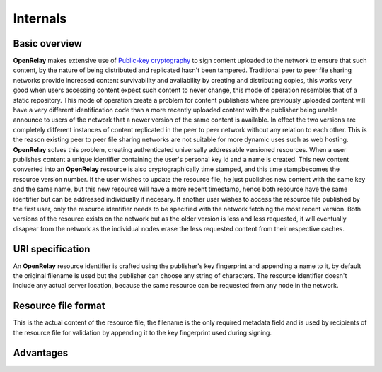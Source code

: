 .. _internals:

.. |architecture| image:: _static/dataflow.png
.. |uri_specs| image:: _static/URI_specs.png
.. |file_format| image:: _static/resource_file_format.png
.. |advantages| image:: _static/advantages.png
.. _`Public-key cryptography`: https://en.wikipedia.org/wiki/Public_key


=========
Internals
=========

Basic overview
==============

|architecture|

**OpenRelay** makes extensive use of `Public-key cryptography`_ to sign content uploaded to the network to ensure that such content, by the nature of being distributed and replicated hasn't been tampered.
Traditional peer to peer file sharing networks provide increased content survivability and availability by creating and distributing copies, this works very good when users accessing content expect such content to never change, this mode of operation resembles that of a static repository.
This mode of operation create a problem for content publishers where previously uploaded content will have a very different identification code than a more recently uploaded content with the publisher being unable announce to users of the network that a newer version of the same content is available.
In effect the two versions are completely different instances of content replicated in the peer to peer network without any relation to each other.  This is the reason existing peer to peer file sharing networks are not suitable for more dynamic uses such as web hosting.
**OpenRelay** solves this problem, creating authenticated universally addressable versioned resources.  When a user publishes content a unique identifier containing the user's personal key id and a name is created.
This new content converted into an **OpenRelay** resource is also cryptographically time stamped, and this time stampbecomes the resource version number.
If the user wishes to update the resource file, he just publishes new content with the same key and the same name, but this new resource will have a more recent timestamp, hence both resource have the same identifier but can be addressed individually if necesary.
If another user wishes to access the resource file published by the first user, only the resource identifier needs to be specified with the network fetching the most recent version.
Both versions of the resource exists on the network but as the older version is less and less requested, it will eventually disapear from the network as the individual nodes erase the less requested content from their respective caches.

URI specification
=================

|uri_specs|

An **OpenRelay** resource identifier is crafted using the publisher's key fingerprint and appending a name to it, by default the original filename is used but the publisher can choose any string of characters.
The resource identifier doesn't include any actual server location, because the same resource can be requested from any node in the network.

Resource file format
====================

|file_format|

This is the actual content of the resource file, the filename is the only required metadata field and is used by recipients of the resource file for validation by appending it to the key fingerprint used during signing.

Advantages
==========

|advantages|

